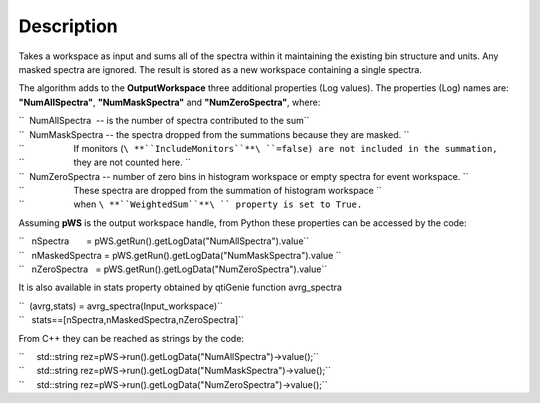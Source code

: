 .. algorithm::

.. summary::

.. alias::

.. properties::

Description
-----------

Takes a workspace as input and sums all of the spectra within it
maintaining the existing bin structure and units. Any masked spectra are
ignored. The result is stored as a new workspace containing a single
spectra.

The algorithm adds to the **OutputWorkspace** three additional
properties (Log values). The properties (Log) names are:
**"NumAllSpectra"**, **"NumMaskSpectra"** and **"NumZeroSpectra"**,
where:

| ``  NumAllSpectra  -- is the number of spectra contributed to the sum``
| ``  NumMaskSpectra -- the spectra dropped from the summations because they are masked. ``
| ``                    If monitors (``\ **``IncludeMonitors``**\ ``=false) are not included in the summation,``
| ``                    they are not counted here. ``
| ``  NumZeroSpectra -- number of zero bins in histogram workspace or empty spectra for event workspace. ``
| ``                    These spectra are dropped from the summation of histogram workspace ``
| ``                    when ``\ **``WeightedSum``**\ `` property is set to True.``

Assuming **pWS** is the output workspace handle, from Python these
properties can be accessed by the code:

| ``   nSpectra       = pWS.getRun().getLogData("NumAllSpectra").value``
| ``   nMaskedSpectra = pWS.getRun().getLogData("NumMaskSpectra").value ``
| ``   nZeroSpectra   = pWS.getRun().getLogData("NumZeroSpectra").value``

It is also available in stats property obtained by qtiGenie function
avrg\_spectra

| ``  (avrg,stats) = avrg_spectra(Input_workspace)``
| ``   stats==[nSpectra,nMaskedSpectra,nZeroSpectra]``

From C++ they can be reached as strings by the code:

| ``     std::string rez=pWS->run().getLogData("NumAllSpectra")->value();``
| ``     std::string rez=pWS->run().getLogData("NumMaskSpectra")->value();``
| ``     std::string rez=pWS->run().getLogData("NumZeroSpectra")->value();``

.. algm_categories::

